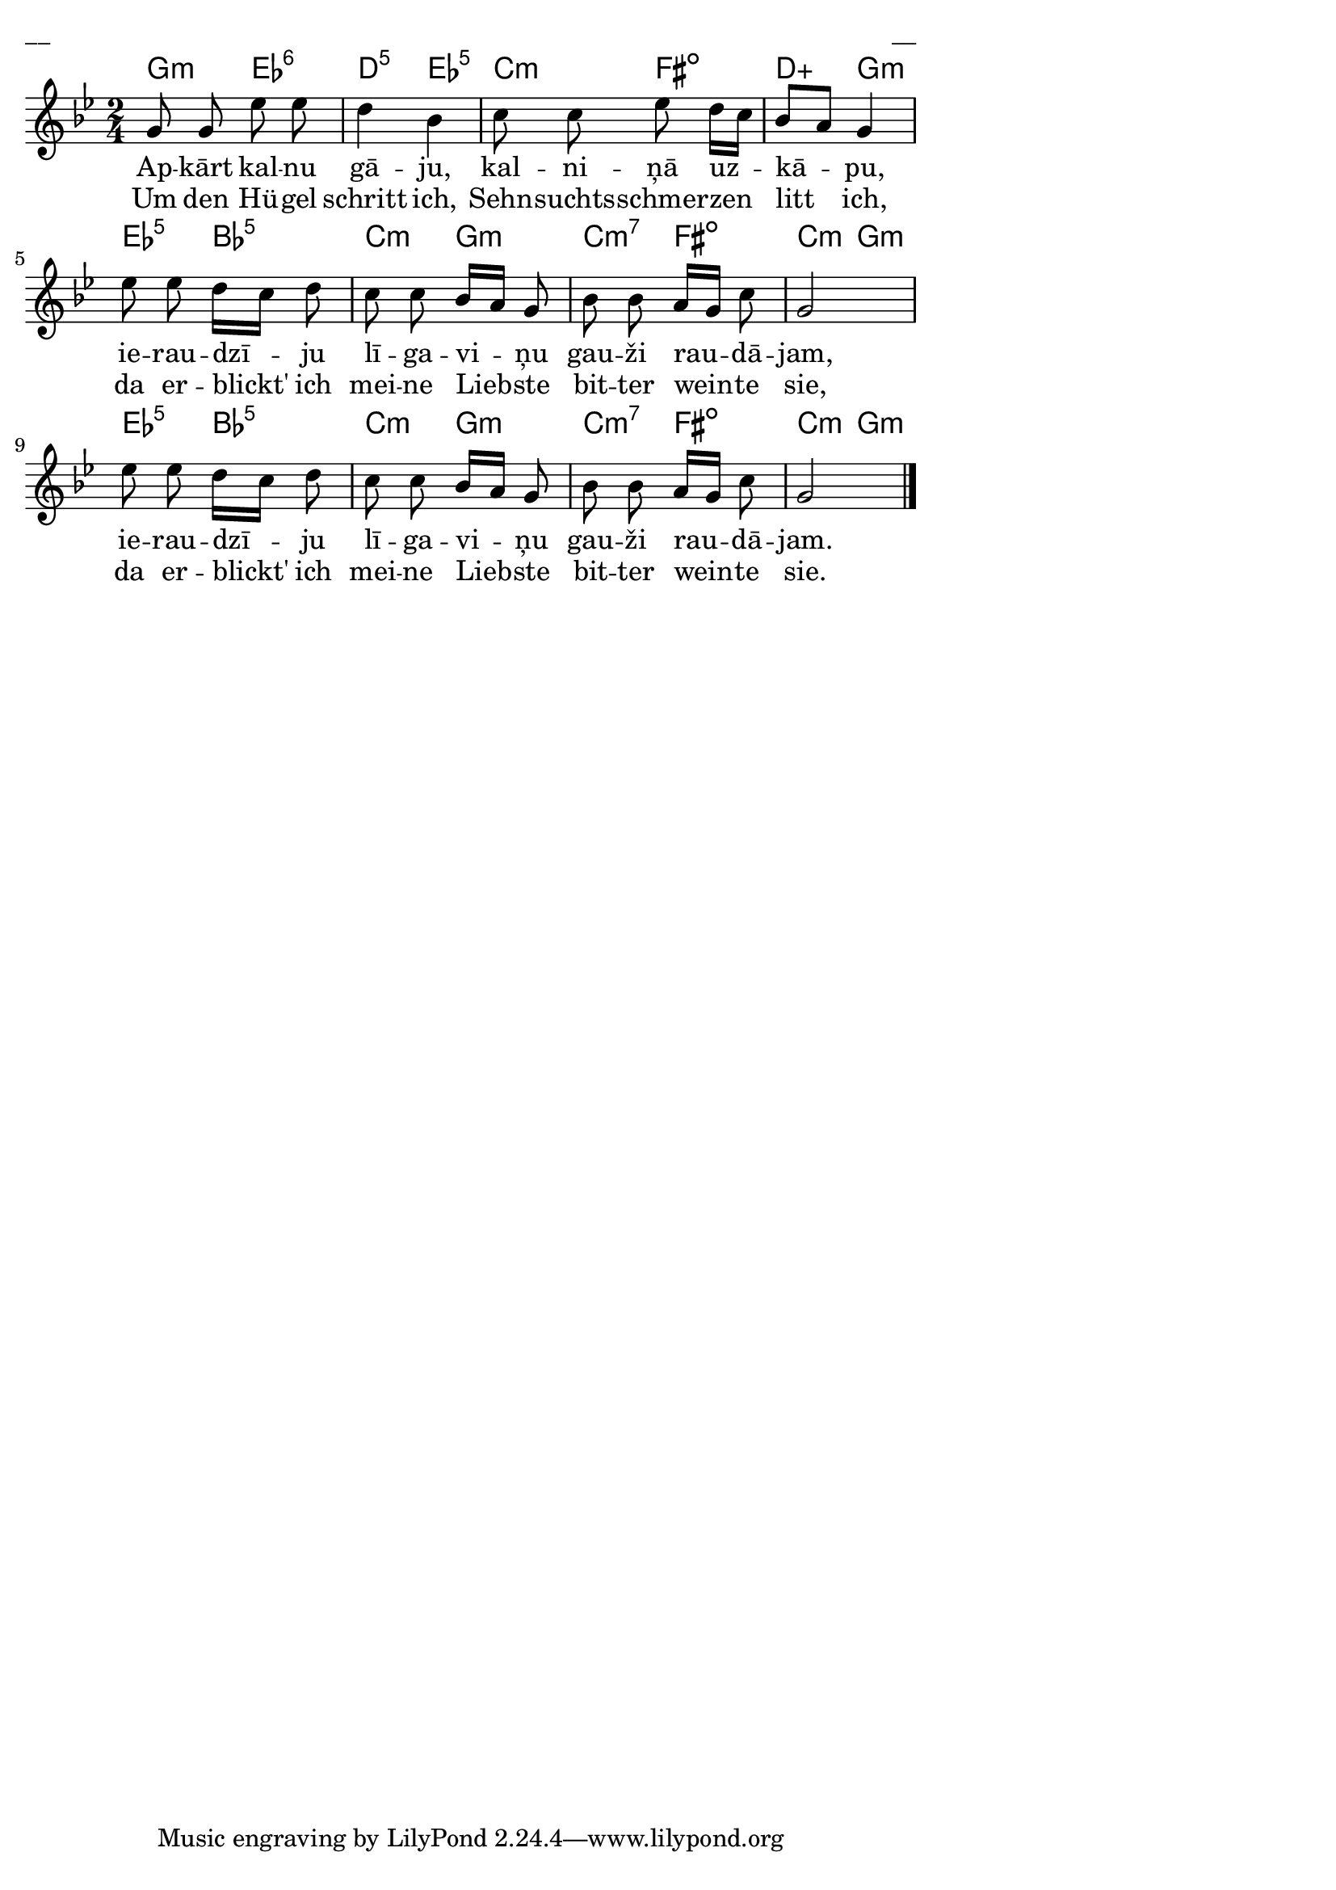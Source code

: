 \version "2.13.18"
#(ly:set-option 'crop #t)
 
%\header {
% title = "Apkārt kalnu gāju"
%}
\paper {
line-width = 14\cm
left-margin = 0.4\cm
between-system-padding = 0.3\cm
between-system-space = 0.3\cm
}
\layout {
indent = #0
ragged-last = ##f
}

voiceA = \relative c' {
\clef "treble"
\key g \minor
\time 2/4
g'8 g ees' ees | d4 bes | c8 c ees d16[ c] | bes8[ a] g4 |
ees'8 ees d16[ c] d8 | c8 c bes16[ a] g8 | bes8 bes a16[ g] c8 | g2 |
ees'8 ees d16[ c] d8 | c8 c bes16[ a] g8 | bes8 bes a16[ g] c8 | g2   
\bar "|."  
}


lyricAA = \lyricmode {
% Es uz -- kā -- pu kal -- nā, pa -- šā kal -- na ga -- lā,
Ap -- kārt kal -- nu gā -- ju, kal -- ni -- ņā uz -- kā -- pu,  
ie -- rau -- dzī -- ju lī -- ga -- vi -- ņu gau -- ži rau -- dā -- jam, 
ie -- rau -- dzī -- ju lī -- ga -- vi -- ņu gau -- ži rau -- dā -- jam.
}

lyricAB = \lyricmode {
Um den Hü -- gel schritt ich, Sehn -- suchts -- schmer -- zen litt ich, 
da er -- blickt' ich mei -- ne Lieb -- ste bit -- ter wein -- te sie, 
da er -- blickt' ich mei -- ne Lieb -- ste bit -- ter wein -- te sie. 
}

chordsA = \chordmode {
g4:m ees4:6 | d4:5 ees4:5 | c4:m fis4:dim | d4:aug g4:m | 
ees4:5 bes4:5 | c4:m g4:m | c4:m7 fis4:dim | c4:m g4:m |  
ees4:5 bes4:5 | c4:m g4:m | c4:m7 fis4:dim | c4:m g4:m |  
}



fullScore = <<
\new ChordNames { \chordsA }
\new Staff {
<<
\new Voice = "voiceA" { \oneVoice \autoBeamOff \voiceA }
\new Lyrics \lyricsto "voiceA" \lyricAA
\new Lyrics \lyricsto "voiceA" \lyricAB
>>
}
>>

\score {
\fullScore
\header { piece = "__" opus = "__" }
}
\markup { \with-color #(x11-color 'white) \sans \smaller "__" }
\score {
\unfoldRepeats
\fullScore
\midi {
\context { \Staff \remove "Staff_performer" }
\context { \Voice \consists "Staff_performer" }
}
}


